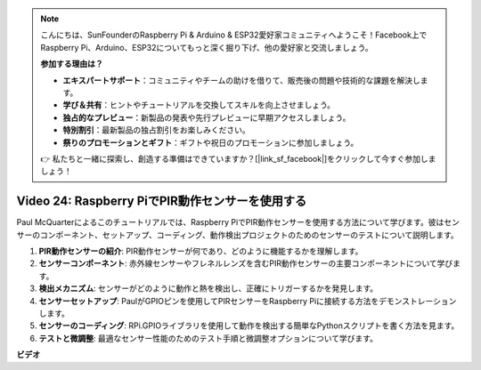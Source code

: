 .. note::

    こんにちは、SunFounderのRaspberry Pi & Arduino & ESP32愛好家コミュニティへようこそ！Facebook上でRaspberry Pi、Arduino、ESP32についてもっと深く掘り下げ、他の愛好家と交流しましょう。

    **参加する理由は？**

    - **エキスパートサポート**：コミュニティやチームの助けを借りて、販売後の問題や技術的な課題を解決します。
    - **学び＆共有**：ヒントやチュートリアルを交換してスキルを向上させましょう。
    - **独占的なプレビュー**：新製品の発表や先行プレビューに早期アクセスしましょう。
    - **特別割引**：最新製品の独占割引をお楽しみください。
    - **祭りのプロモーションとギフト**：ギフトや祝日のプロモーションに参加しましょう。

    👉 私たちと一緒に探索し、創造する準備はできていますか？[|link_sf_facebook|]をクリックして今すぐ参加しましょう！

Video 24: Raspberry PiでPIR動作センサーを使用する
=======================================================================================

Paul McQuarterによるこのチュートリアルでは、Raspberry PiでPIR動作センサーを使用する方法について学びます。彼はセンサーのコンポーネント、セットアップ、コーディング、動作検出プロジェクトのためのセンサーのテストについて説明します。

1. **PIR動作センサーの紹介**: PIR動作センサーが何であり、どのように機能するかを理解します。
2. **センサーコンポーネント**: 赤外線センサーやフレネルレンズを含むPIR動作センサーの主要コンポーネントについて学びます。
3. **検出メカニズム**: センサーがどのように動作と熱を検出し、正確にトリガーするかを発見します。
4. **センサーセットアップ**: PaulがGPIOピンを使用してPIRセンサーをRaspberry Piに接続する方法をデモンストレーションします。
5. **センサーのコーディング**: RPi.GPIOライブラリを使用して動作を検出する簡単なPythonスクリプトを書く方法を見ます。
6. **テストと微調整**: 最適なセンサー性能のためのテスト手順と微調整オプションについて学びます。

**ビデオ**

.. raw:: html

    <iframe width="700" height="500" src="https://www.youtube.com/embed/lLc4KM8LZnY?si=xrSuQfQGMoSMI_t3" title="YouTube video player" frameborder="0" allow="accelerometer; autoplay; clipboard-write; encrypted-media; gyroscope; picture-in-picture; web-share" allowfullscreen></iframe>
